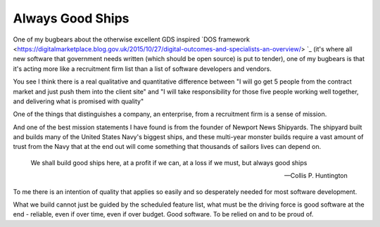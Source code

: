 Always Good Ships
-----------------

One of my bugbears about the otherwise excellent GDS inspired `DOS framework <https://digitalmarketplace.blog.gov.uk/2015/10/27/digital-outcomes-and-specialists-an-overview/> `_ (it's where all new software that government needs written (which should be open source) is put to tender), one of my bugbears is that it's acting more like a recruitment firm list than a list of software developers and vendors.

You see I think there is a real qualitative and quantitative difference between "I will go get 5 people from the contract market and just push them into the client site" and "I will take responsibility for those five people working well together, and delivering what is promised with quality"

One of the things that distinguishes a company, an enterprise, from a recruitment firm is a sense of mission. 

And one of the best mission statements I have found is from the founder of Newport News Shipyards.  The shipyard built and builds many of the United States Navy's biggest ships, and these multi-year monster builds require a vast amount of trust from the Navy that at the end out will come something that thousands of sailors lives can depend on.

.. epigraph::

   We shall build good ships here, 
   at a profit if we can, 
   at a loss if we must, 
   but always good ships

   -- Collis P. Huntington
   
   
To me there is an intention of quality that applies so easily and so desperately needed for most software development.

What we build cannot just be guided by the scheduled feature list, what must be the driving force is good software at the end - reliable, even if over time, even if over budget.  Good software.  To be relied on and to be proud of.

.. http://articles.dailypress.com/2011-09-10/business/dp-nws-shipyard-book-20110910_1_cargo-ships-shipyard-newport-news-ships